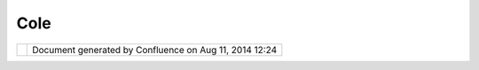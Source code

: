 Cole
####

+------------------+------------------+------------------+------------------+------------------+------------------+
| Community        |
| Plugins : Cole   |
| This page last   |
| changed on Sep   |
| 02, 2005 by      |
| markhamc.        |
| This is `Cole    |
| Markham <http:// |
| udig.refractions |
| .net/confluence/ |
| /display/~markha |
| mc>`__'s         |
| community page:  |
|                  |
| -  `Bookmarks <B |
| ookmarks.html>`_ |
| _                |
|    — A simple    |
|    plugin to     |
|    allow easier  |
|    navigation.   |
| -  `Grid <Grid.h |
| tml>`__          |
|    — A map Grid  |
|    system built  |
|    on top of     |
|    MapGraphic.   |
| -  `RedrawLayer  |
| <RedrawLayer.htm |
| l>`__            |
|    — An action   |
|    to refresh a  |
|    single layer. |
|                  |
| I have been      |
| working on       |
| several changes  |
| to make          |
| MapGraphic more  |
| usable. Several  |
| bugs have been   |
| fixed which      |
| allow MapGraphic |
| layers to behave |
| properly.        |
|                  |
| I still have     |
| some work to do  |
| on the Bookmarks |
| plugin as well.  |
+------------------+------------------+------------------+------------------+------------------+------------------+

+------------+----------------------------------------------------------+
| |image1|   | Document generated by Confluence on Aug 11, 2014 12:24   |
+------------+----------------------------------------------------------+

.. |image0| image:: images/border/spacer.gif
.. |image1| image:: images/border/spacer.gif
